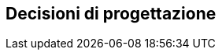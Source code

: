 ifndef::imagesdir[:imagesdir: ../images]

[[section-design-decisions]]
== Decisioni di progettazione


ifdef::arc42help[]
[role="arc42help"]
****
.Contenuti
Decisioni di architettura importanti, costose, su larga scala o rischiose, inclusi i razionali.
Con "decisioni" si intende selezionare un'alternativa in base a determinati criteri.

Si prega di utilizzare il proprio giudizio per decidere se una decisione architetturale
debba essere documentata qui in questa sezione centrale o se è meglio documentarlo localmente
(ad es. all'interno del whitebox di un building block).

Evita la ridondanza. Fare riferimento alla sezione 4, dove sono già state acquisite le decisioni più importanti della propria architettura.

.Motivazione
Gli stakeholder del tuo sistema dovrebbero essere in grado di comprendere e ripercorrere le tue decisioni.

.Forma
Diverse opzioni:

* Elenco o tabella, ordinati per importanza e conseguenze oppure:
* più dettagliato sotto forma di sezioni separate per le decisioni
* ADR (architecture decision record) per ogni decisione importante
****
endif::arc42help[]
